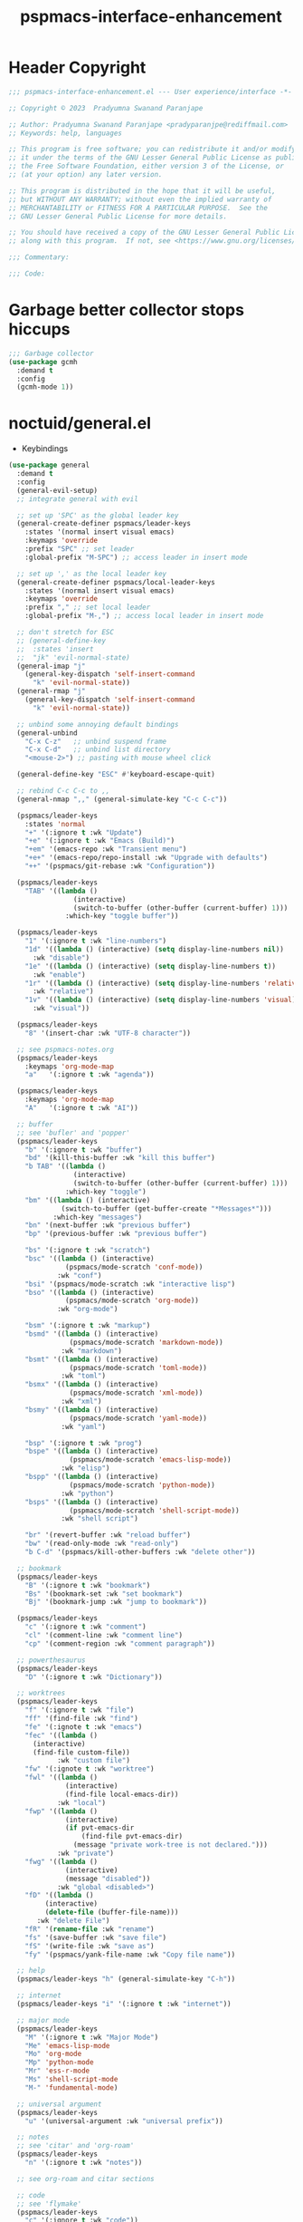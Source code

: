 #+title: pspmacs-interface-enhancement
#+PROPERTY: header-args :tangle pspmacs-interface-enhancement.el :mkdirp t :results no :eval no :eval no
#+auto_tangle: t

* Header Copyright
#+begin_src emacs-lisp
  ;;; pspmacs-interface-enhancement.el --- User experience/interface -*- lexical-binding: t; -*-

  ;; Copyright © 2023  Pradyumna Swanand Paranjape

  ;; Author: Pradyumna Swanand Paranjape <pradyparanjpe@rediffmail.com>
  ;; Keywords: help, languages

  ;; This program is free software; you can redistribute it and/or modify
  ;; it under the terms of the GNU Lesser General Public License as published by
  ;; the Free Software Foundation, either version 3 of the License, or
  ;; (at your option) any later version.

  ;; This program is distributed in the hope that it will be useful,
  ;; but WITHOUT ANY WARRANTY; without even the implied warranty of
  ;; MERCHANTABILITY or FITNESS FOR A PARTICULAR PURPOSE.  See the
  ;; GNU Lesser General Public License for more details.

  ;; You should have received a copy of the GNU Lesser General Public License
  ;; along with this program.  If not, see <https://www.gnu.org/licenses/>.

  ;;; Commentary:

  ;;; Code:
#+end_src

* Garbage better collector stops hiccups
#+begin_src emacs-lisp
  ;;; Garbage collector
  (use-package gcmh
    :demand t
    :config
    (gcmh-mode 1))
#+end_src

* noctuid/general.el
- Keybindings
#+begin_src emacs-lisp
  (use-package general
    :demand t
    :config
    (general-evil-setup)
    ;; integrate general with evil

    ;; set up 'SPC' as the global leader key
    (general-create-definer pspmacs/leader-keys
      :states '(normal insert visual emacs)
      :keymaps 'override
      :prefix "SPC" ;; set leader
      :global-prefix "M-SPC") ;; access leader in insert mode

    ;; set up ',' as the local leader key
    (general-create-definer pspmacs/local-leader-keys
      :states '(normal insert visual emacs)
      :keymaps 'override
      :prefix "," ;; set local leader
      :global-prefix "M-,") ;; access local leader in insert mode

    ;; don't stretch for ESC
    ;; (general-define-key
    ;;  :states 'insert
    ;;  "jk" 'evil-normal-state)
    (general-imap "j"
      (general-key-dispatch 'self-insert-command
        "k" 'evil-normal-state))
    (general-rmap "j"
      (general-key-dispatch 'self-insert-command
        "k" 'evil-normal-state))

    ;; unbind some annoying default bindings
    (general-unbind
      "C-x C-z"   ;; unbind suspend frame
      "C-x C-d"   ;; unbind list directory
      "<mouse-2>") ;; pasting with mouse wheel click

    (general-define-key "ESC" #'keyboard-escape-quit)

    ;; rebind C-c C-c to ,,
    (general-nmap ",," (general-simulate-key "C-c C-c"))

    (pspmacs/leader-keys
      :states 'normal
      "+" '(:ignore t :wk "Update")
      "+e" '(:ignore t :wk "Emacs (Build)")
      "+em" '(emacs-repo :wk "Transient menu")
      "+e+" '(emacs-repo/repo-install :wk "Upgrade with defaults")
      "++" '(pspmacs/git-rebase :wk "Configuration"))

    (pspmacs/leader-keys
      "TAB" '((lambda ()
                  (interactive)
                  (switch-to-buffer (other-buffer (current-buffer) 1)))
                :which-key "toggle buffer"))

    (pspmacs/leader-keys
      "1" '(:ignore t :wk "line-numbers")
      "1d" '((lambda () (interactive) (setq display-line-numbers nil))
        :wk "disable")
      "1e" '((lambda () (interactive) (setq display-line-numbers t))
        :wk "enable")
      "1r" '((lambda () (interactive) (setq display-line-numbers 'relative))
        :wk "relative")
      "1v" '((lambda () (interactive) (setq display-line-numbers 'visual))
        :wk "visual"))

    (pspmacs/leader-keys
      "8" '(insert-char :wk "UTF-8 character"))

    ;; see pspmacs-notes.org
    (pspmacs/leader-keys
      :keymaps 'org-mode-map
      "a"   '(:ignore t :wk "agenda"))

    (pspmacs/leader-keys
      :keymaps 'org-mode-map
      "A"   '(:ignore t :wk "AI"))

    ;; buffer
    ;; see 'bufler' and 'popper'
    (pspmacs/leader-keys
      "b" '(:ignore t :wk "buffer")
      "bd" '(kill-this-buffer :wk "kill this buffer")
      "b TAB" '((lambda ()
                  (interactive)
                  (switch-to-buffer (other-buffer (current-buffer) 1)))
                :which-key "toggle")
      "bm" '((lambda () (interactive)
               (switch-to-buffer (get-buffer-create "*Messages*")))
             :which-key "messages")
      "bn" '(next-buffer :wk "previous buffer")
      "bp" '(previous-buffer :wk "previous buffer")

      "bs" '(:ignore t :wk "scratch")
      "bsc" '((lambda () (interactive)
                (pspmacs/mode-scratch 'conf-mode))
              :wk "conf")
      "bsi" '(pspmacs/mode-scratch :wk "interactive lisp")
      "bso" '((lambda () (interactive)
                (pspmacs/mode-scratch 'org-mode))
              :wk "org-mode")

      "bsm" '(:ignore t :wk "markup")
      "bsmd" '((lambda () (interactive)
                 (pspmacs/mode-scratch 'markdown-mode))
               :wk "markdown")
      "bsmt" '((lambda () (interactive)
                 (pspmacs/mode-scratch 'toml-mode))
               :wk "toml")
      "bsmx" '((lambda () (interactive)
                 (pspmacs/mode-scratch 'xml-mode))
               :wk "xml")
      "bsmy" '((lambda () (interactive)
                 (pspmacs/mode-scratch 'yaml-mode))
               :wk "yaml")

      "bsp" '(:ignore t :wk "prog")
      "bspe" '((lambda () (interactive)
                 (pspmacs/mode-scratch 'emacs-lisp-mode))
               :wk "elisp")
      "bspp" '((lambda () (interactive)
                 (pspmacs/mode-scratch 'python-mode))
               :wk "python")
      "bsps" '((lambda () (interactive)
                 (pspmacs/mode-scratch 'shell-script-mode))
               :wk "shell script")

      "br" '(revert-buffer :wk "reload buffer")
      "bw" '(read-only-mode :wk "read-only")
      "b C-d" '(pspmacs/kill-other-buffers :wk "delete other"))

    ;; bookmark
    (pspmacs/leader-keys
      "B" '(:ignore t :wk "bookmark")
      "Bs" '(bookmark-set :wk "set bookmark")
      "Bj" '(bookmark-jump :wk "jump to bookmark"))

    (pspmacs/leader-keys
      "c" '(:ignore t :wk "comment")
      "cl" '(comment-line :wk "comment line")
      "cp" '(comment-region :wk "comment paragraph"))

    ;; powerthesaurus
    (pspmacs/leader-keys
      "D" '(:ignore t :wk "Dictionary"))

    ;; worktrees
    (pspmacs/leader-keys
      "f" '(:ignore t :wk "file")
      "ff" '(find-file :wk "find")
      "fe" '(:ignote t :wk "emacs")
      "fec" '((lambda ()
        (interactive)
        (find-file custom-file))
              :wk "custom file")
      "fw" '(:ignote t :wk "worktree")
      "fwl" '((lambda ()
                (interactive)
                (find-file local-emacs-dir))
              :wk "local")
      "fwp" '((lambda ()
                (interactive)
                (if pvt-emacs-dir
                    (find-file pvt-emacs-dir)
                  (message "private work-tree is not declared.")))
              :wk "private")
      "fwg" '((lambda ()
                (interactive)
                (message "disabled"))
              :wk "global <disabled>")
      "fD" '((lambda ()
           (interactive)
           (delete-file (buffer-file-name)))
         :wk "delete File")
      "fR" '(rename-file :wk "rename")
      "fs" '(save-buffer :wk "save file")
      "fS" '(write-file :wk "save as")
      "fy" '(pspmacs/yank-file-name :wk "Copy file name"))

    ;; help
    (pspmacs/leader-keys "h" (general-simulate-key "C-h"))

    ;; internet
    (pspmacs/leader-keys "i" '(:ignore t :wk "internet"))

    ;; major mode
    (pspmacs/leader-keys
      "M" '(:ignore t :wk "Major Mode")
      "Me" 'emacs-lisp-mode
      "Mo" 'org-mode
      "Mp" 'python-mode
      "Mr" 'ess-r-mode
      "Ms" 'shell-script-mode
      "M-" 'fundamental-mode)

    ;; universal argument
    (pspmacs/leader-keys
      "u" '(universal-argument :wk "universal prefix"))

    ;; notes
    ;; see 'citar' and 'org-roam'
    (pspmacs/leader-keys
      "n" '(:ignore t :wk "notes"))

    ;; see org-roam and citar sections

    ;; code
    ;; see 'flymake'
    (pspmacs/leader-keys
      "c" '(:ignore t :wk "code"))

    ;; open
    (pspmacs/leader-keys
      "o" '(:ignore t :wk "open")
      "os" '(speedbar t :wk "speedbar"))

    (pspmacs/leader-keys
      "q" '(:ignore t :wk "quit")
      "qQ" '(kill-emacs :wk "daemon")
      "q C-f" '(delete-other-frames :wk "other frames")
      "qq" '(delete-frame :wk "client"))

    ;; templating
    ;; see 'tempel'
    (pspmacs/leader-keys
      "t" '(:ignore t :wk "template"))

    (pspmacs/leader-keys
      "w" '(:ignore t :which-key "window")
      "wr" 'winner-redo
      "w=" 'balance-windows-area
      "wD" 'kill-buffer-and-window
      "w C-d" '(delete-other-windows :wk "delete other")))
#+end_src

* abo-abo/hydra
Hydra Keybindings
#+begin_src emacs-lisp
  (use-package hydra
    :demand t)
#+end_src

* emacs-dashboard/emacs-dashboard
- Better splash home-screen
  #+begin_tip
  - Dashboard banner =maximum width= is restricted to =300= px.
  - For control using =maximum height=, it *must* be set to =nil=.
  #+end_tip

#+begin_src emacs-lisp
  (use-package dashboard
    :demand t
    :diminish dashboard-mode
    :general
    (pspmacs/leader-keys
      "bh" '(pspmacs-dashboard :which-key "home splash"))
    :init
    (defun pspmacs-dashboard ()
      (interactive)
      (pspmacs/home-splash)
      (switch-to-buffer
       (get-buffer-create "*dashboard*")))
    :custom
    (dashboard-image-banner-max-width 300)
    (dashboard-startup-banner
      (expand-file-name "data/Tux.png" user-emacs-directory))
    (dashboard-set-heading-icons t)
    (dashboard-banner-logo-title
      "Prady's Structured, Personalized Emacs")
    (dashboard-items '((projects . 2)
                       (recents . 5)
                       (agenda . 5)))
    (dashboard-center-content t)
    (dashboard-set-footer nil)
    (initial-buffer-choice
     (lambda ()
       (switch-to-buffer
        (get-buffer-create "*dashboard*"))))
    :config
    (dashboard-setup-startup-hook)
    :hook
    (dashboard-after-initialize-hook . pspmacs/home-splash))
#+end_src

* Wilfred/helpful
- Better Help
#+begin_src emacs-lisp
  (use-package helpful
    :after evil
    :init
    (setq evil-lookup-func #'helpful-at-point)
    :bind
    ([remap describe-function] . helpful-callable)
    ([remap describe-command] . helpful-command)
    ([remap describe-variable] . helpful-variable)
    ([remap describe-key] . helpful-key))

#+end_src

* mrkkrp/ace-popup-menu
- Popups as windows within emacs
#+begin_src emacs-lisp
  (use-package ace-popup-menu
    :custom
    (ace-popup-menu-show-pane-header t)
    (ace-popup-menu-mode 1))
#+end_src

* abo-abo/avy
Jump by word hints
#+begin_src emacs-lisp
  (use-package avy
    :general
    (pspmacs/leader-keys
      "j" '(:ignore t :wk "jump")
      "jj" '(avy-goto-char-timer :wk "search")))
 #+end_src

* emacs-evil/evil
- Use vi keybindings for emacs
#+begin_src emacs-lisp
  (use-package evil
    :general
    ;; window navigations
    (pspmacs/leader-keys
      "w" '(:ignore t :keymap evil-window-map :wk "window") ;; window bindings
      "wd" '(evil-window-delete :wk "delete window")
      "wH" '(evil-window-move-far-left :wk "move left")
      "wh" '(evil-window-left :wk "left window")
      "wJ" '(evil-window-move-very-bottom :wk "move down")
      "wj" '(evil-window-down :wk "down window")
      "wK" '(evil-window-move-very-top :wk "move up")
      "wk" '(evil-window-up :wk "up window")
      "wL" '(evil-window-move-far-right :wk "move right")
      "wl" '(evil-window-right :wk "right window")
      "wn" '(evil-window-next :wk "next window")
      "wp" '(evil-window-prev :wk "previous window")
      "ws" '(evil-window-split :wk "split window horizontally")
      "wv" '(evil-window-vsplit :wk "split window vertically"))
    (general-define-key :keymaps 'evil-motion-state-map "RET" nil)
    (general-define-key :keymaps 'evil-insert-state-map "C-k" nil)
    :demand t
    :init
    (setq
     ;; allow scroll up with 'C-u'
     evil-want-C-u-scroll t
     ;; allow scroll down with 'C-d'
     evil-want-C-d-scroll t
     ;; necessary for evil collection
     evil-want-integration t
     evil-want-keybinding nil
     ;; hopefully this will fix weird tab behaviour
     evil-want-C-i-jump nil)
    :custom
    (evil-search-module 'isearch)
    (evil-split-window-below t)
    (evil-vsplit-window-right t)
    (evil-undo-system 'undo-tree)

    :config
    (setq evil-normal-state-cursor '(box "orange"))
    (setq evil-insert-state-cursor '((bar . 3) "green"))
    (setq evil-visual-state-cursor '(box "light blue"))
    (setq evil-replace-state-cursor '(box "yellow"))
    (evil-mode t) ;; globally enable evil mode
    ;; default mode: normal
    (evil-set-initial-state 'messages-buffer-mode 'normal)
    (evil-set-initial-state 'dashboard-mode 'normal)
    ;; default mode: insert
    (evil-set-initial-state 'eshell-mode 'insert)
    (evil-set-initial-state 'magit-diff-mode 'insert))
#+end_src

* emacs-evil/evil-collection
- for compatibility with other modes.
#+begin_src emacs-lisp
  (use-package evil-collection ;; evilifies a bunch of things
    :after evil
    :demand t
    :custom
    ;; '<TAB>' cycles visibility in 'outline-minor-mode'
    (evil-collection-outline-bind-tab-p t)
    (evil-collection-setup-minibuffer t)
    :config
    (evil-collection-init))
 #+end_src

* Surround pairs
- auto complete paired symbols
#+begin_src emacs-lisp
  (use-package evil-surround
    :demand t
    :after evil
    :hook
    ((org-mode . (lambda () (push '(?~ . ("~" . "~")) evil-surround-pairs-alist)))
     (org-mode . (lambda () (push '(?$ . ("\\(" . "\\)")) evil-surround-pairs-alist))))
    :config
    (global-evil-surround-mode 1))
 #+end_src

* Visual highlighting hint aids
Flash highlight hints on evil actions
#+begin_src emacs-lisp
  (use-package evil-goggles
    :demand t
    :config
    (evil-goggles-mode)
    (evil-goggles-use-diff-faces))
 #+end_src

* minad
- We also use [[file:pspmacs-integration.org::*minad/consult][minad/consult]].
** minad/vertico
#+begin_src emacs-lisp
  ;; Enable vertico
  (use-package vertico
    :demand t
    :general
    (:keymaps 'vertico-map
              "C-j" #'vertico-next
              "C-k" #'vertico-previous
              "<escape>" #'minibuffer-keyboard-quit ; Close minibuffer
              ;; "C-;" #'kb/vertico-multiform-flat-toggle
              "M-<backspace>" #'vertico-directory-delete-word)
    (pspmacs/leader-keys
      "SPC" '(execute-extended-command :wk "vertico M-x"))
    :init
    (vertico-mode))

  ;; Persist history over Emacs restarts. Vertico sorts by history position.

  (use-package savehist
    :init
    (savehist-mode))

#+end_src

** minad/marginalia
- Enable rich annotations using the Marginalia package
#+begin_src emacs-lisp
  (use-package marginalia
    ;; Either bind `marginalia-cycle' globally or only in the minibuffer
    :after vertico
    :demand t
    :general
    (general-define-key
     :keymaps 'minibuffer-local-map
     "M-a" #'marginalia-cycle)
    :init
    (marginalia-mode))
#+end_src

** minad/orderless
- completion style
#+begin_src emacs-lisp
  (use-package orderless
    :after vertico
    :demand t
    :init
    ;; Configure a custom style dispatcher (see the Consult wiki)
    ;; (setq orderless-style-dispatchers '(+orderless-dispatch)
    ;;       orderless-component-separator #'orderless-escapable-split-on-space)
    (setq completion-styles '(orderless partial-completion basic)
          completion-category-defaults nil)
    (add-to-list 'completion-category-overrides '(eglot orderless)))
#+end_src

** minad/tempel
#+begin_src emacs-lisp
  ;; Configure Tempel
  (use-package tempel
    ;; Require trigger prefix before template name when completing.
    ;; :custom
    ;; (tempel-trigger-prefix "<")

    :general
    (pspmacs/leader-keys
      (">" '(:ignore t :wk "tempel templates"))
      (">>" '(tempel-complete :wk "complete"))
      (">i" '(tempel-insert :wk "insert")))

    :init
    ;; Setup completion at point
    (defun tempel-setup-capf ()
      ;; Add the Tempel Capf to `completion-at-point-functions'.
      ;; `tempel-expand' only triggers on exact matches. Alternatively use
      ;; `tempel-complete' if you want to see all matches, but then you
      ;; should also configure `tempel-trigger-prefix', such that Tempel
      ;; does not trigger too often when you don't expect it. NOTE: We add
      ;; `tempel-expand' *before* the main programming mode Capf, such
      ;; that it will be tried first.
      (setq-local completion-at-point-functions
                  (cons #'tempel-expand
                        completion-at-point-functions)))

    :hook
    ((prog-mode text-mod) . tempel-setup-capf)

    ;; Optionally make the Tempel templates available to Abbrev,
    ;; either locally or globally. `expand-abbrev' is bound to C-x '.
    ;; (add-hook 'prog-mode-hook #'tempel-abbrev-mode)
    ;; (global-tempel-abbrev-mode)
  )

  ;; Optional: Add tempel-collection.
  ;; The package is young and doesn't have comprehensive coverage.
  (use-package tempel-collection)
#+end_src

** oantolin/embark
#+begin_src emacs-lisp
  (use-package embark
    :after vertico
    :general
    (general-def
      "C-`" 'embark-act
      "C-~" 'embark-export)
    :demand t
    :config
    ;; Hide the mode line of the Embark live/completions buffers
    (add-to-list 'display-buffer-alist
                 '("\\`\\*Embark Collect \\(Live\\|Completions\\)\\*"
                   nil
                   (window-parameters (mode-line-format . none)))))

  ;; Consult users will also want the embark-consult package.
  (use-package embark-consult
    :hook
    (embark-collect-mode . consult-preview-at-point-mode))
  #+end_src

* mode-line
** TODO replace seagle0128/doom-modeline
- [ ] replace with minimal
#+begin_src emacs-lisp
  (use-package doom-modeline
    :demand t
    :init
    (setq display-time-24hr-format t)
    (display-time-mode)
    (setq display-time-default-load-average nil)
    (line-number-mode t)
    (column-number-mode t)
    (size-indication-mode t)
    :custom
    (doom-modeline-icon t)
    (doom-modeline-modal-icon "")
    (doom-modeline-major-mode-icon t)
    (doom-modeline-major-mode-color-icon t)
    (doom-modeline-env-version t)
    (doom-modeline-buffer-file-name-style 'relative-to-project)
    (doom-modeline-buffer-encoding nil)
    (doom-modeline-height 15)
    (doom-modeline-project-detection 'projectile)
    :config
    ;; with emacs-29 on doom-modeline release, following issue *still* persists
    ;; https://github.com/seagle0128/doom-modeline/issues/505
    ;; workaround:
    (unless (version< emacs-version "29")
      (setq doom-modeline-fn-alist
            (--map
             (cons (remove-pos-from-symbol (car it)) (cdr it))
             doom-modeline-fn-alist)))
    (doom-modeline-mode 1)
    (set-face-attribute 'mode-line nil
                        :background "#050614"
                        :foreground "white"
                        :box '(:line-width 8 :color "#050614")
                        :overline nil
                        :underline nil)
    (set-face-attribute 'mode-line-inactive nil
                        :background "#262033"
                        :foreground "white"
                        :box '(:line-width 8 :color "#262033")
                        :overline nil
                        :underline nil)
    (set-face-attribute 'doom-modeline-buffer-file nil
                        :foreground "#009f9f")
    (set-face-attribute 'doom-modeline-time nil
                        :foreground "#9fafbf")
    (set-face-attribute 'doom-modeline-evil-insert-state nil
                        :foreground "green")
    (set-face-attribute 'doom-modeline-evil-normal-state nil
                        :foreground "orange")
    (set-face-attribute 'doom-modeline-evil-replace-state nil
                        :foreground "yellow")
    (set-face-attribute 'doom-modeline-evil-visual-state nil
                        :foreground "cyan"))
#+end_src

* emacsorphanage/yascroll
Auto-hiding text-based scroll bar
#+begin_src emacs-lisp
(use-package yascroll
  :custom
  (global-yascroll-bar-mode t)
  (yascroll-delay-to-hide 2.0)
  :config
  (set-face-attribute 'yascroll:thumb-fringe nil
                      :background "#7f7f99"
                      :foreground "#7f7f99")
  (set-face-attribute 'yascroll:thumb-text-area nil
                      :background "#7f7f99"))
#+end_src

* hlissner/solaire-mode
- Distinguish buffers
#+begin_src emacs-lisp
  (use-package solaire-mode
    :config
    (solaire-global-mode +1))
#+end_src

* Highlight tags: TODO, ...
#+begin_src emacs-lisp
  (use-package hl-todo
    :demand t
    :custom
    (hl-todo-keyword-faces pspmacs/hl-tag-faces)
    :config
    (global-hl-todo-mode))
#+end_src

* native emacs-settings
#+begin_src emacs-lisp
  (use-package emacs
    :init
    ;; Vertico suggestions
    ;; Add prompt indicator to `completing-read-multiple'.
    ;; We display [CRM<separator>], e.g., [CRM,] if the separator is a comma.
    (defun crm-indicator (args)
      (cons (format "[CRM%s] %s"
                    (replace-regexp-in-string
                     "\\`\\[.*?]\\*\\|\\[.*?]\\*\\'" ""
                     crm-separator)
                    (car args))
            (cdr args)))
    ;;; Font
    (if (daemonp)
        (add-hook 'after-make-frame-functions
                  (lambda (frame)
                    (with-selected-frame frame
                      (pspmacs/set-font-faces))))
      (pspmacs/set-font-faces))

    (global-set-key (kbd "C-=") 'text-scale-increase)
    (global-set-key (kbd "C--") 'text-scale-decrease)

    :custom
    ;; Vertico suggestions
    ;; Emacs 28: Hide commands in M-x which do not work in the current mode.
    ;; Vertico commands are hidden in normal buffers.
    (read-extended-command-predicate #'command-completion-default-include-p)
    (locale-coding-system 'utf-8)
    (coding-system-for-read 'utf-8)
    (coding-system-for-write 'utf-8)
    (default-process-coding-system '(utf-8-unix . utf-8-unix))
    (scroll-margin 5)
    (indent-tabs-mode nil)
    (tab-width 4)
    (svg-lib-icons-dir
     (expand-file-name "svg-lib" xdg/emacs-cache-directory))
    (use-dialog-box nil)
    ;; Vertico suggestions
    ;; Do not allow the cursor in the minibuffer prompt
    (minibuffer-prompt-properties
     '(read-only t cursor-intangible t face minibuffer-prompt))
    ;; Vertico suggestions
    ;; Enable recursive minibuffers
    (enable-recursive-minibuffers t)
    (abbrev-file-name (expand-file-name "abbrev_defs"
                                        xdg/emacs-state-directory))
    :hook
    (minibuffer-setup . cursor-intangible-mode)

    :config
    (advice-add #'completing-read-multiple :filter-args #'crm-indicator)
    ;;; locale
    (set-terminal-coding-system 'utf-8)
    (set-keyboard-coding-system 'utf-8)
    (set-selection-coding-system 'utf-8)
    (prefer-coding-system 'utf-8)
    (set-default-coding-systems 'utf-8))
#+end_src

* hydras
#+begin_src emacs-lisp
  (defhydra hydra-zoom (global-map "<f8>")
    "zoom"
    ("g" text-scale-increase "in")
    ("l" text-scale-decrease "out"))
#+end_src

* Inherit from private and local
#+begin_src emacs-lisp
  (pspmacs/load-inherit)
  ;;; pspmacs-interface-enhancement.el ends here
#+end_src

